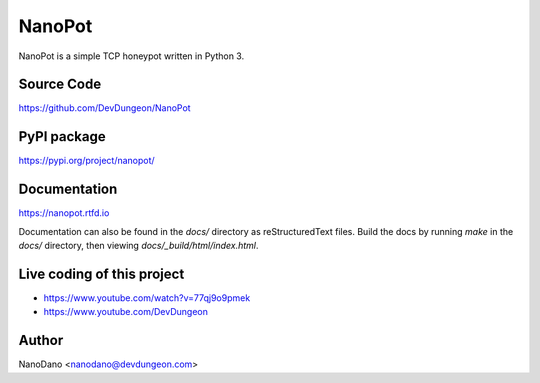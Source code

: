 NanoPot
=======

.. image:: https://readthedocs.org/projects/nanopot/badge/?version=latest
  :target: https://nanopot.readthedocs.io/en/latest/?badge=latest
  :alt: Documentation Status

.. image:: https://badge.fury.io/py/nanopot.svg
   :target: https://badge.fury.io/py/nanopot

.. image:: https://badge.fury.io/gh/DevDungeon%2FNanoPot.svg
   :target: https://badge.fury.io/gh/DevDungeon%2FNanoPot

NanoPot is a simple TCP honeypot written in Python 3.

Source Code
-----------

https://github.com/DevDungeon/NanoPot

PyPI package
------------

https://pypi.org/project/nanopot/

Documentation
-------------

https://nanopot.rtfd.io

Documentation can also be found in the `docs/` directory
as reStructuredText files. Build the docs by running `make`
in the `docs/` directory, then viewing `docs/_build/html/index.html`.

Live coding of this project
---------------------------

- https://www.youtube.com/watch?v=77qj9o9pmek
- https://www.youtube.com/DevDungeon

Author
------

NanoDano <nanodano@devdungeon.com>

